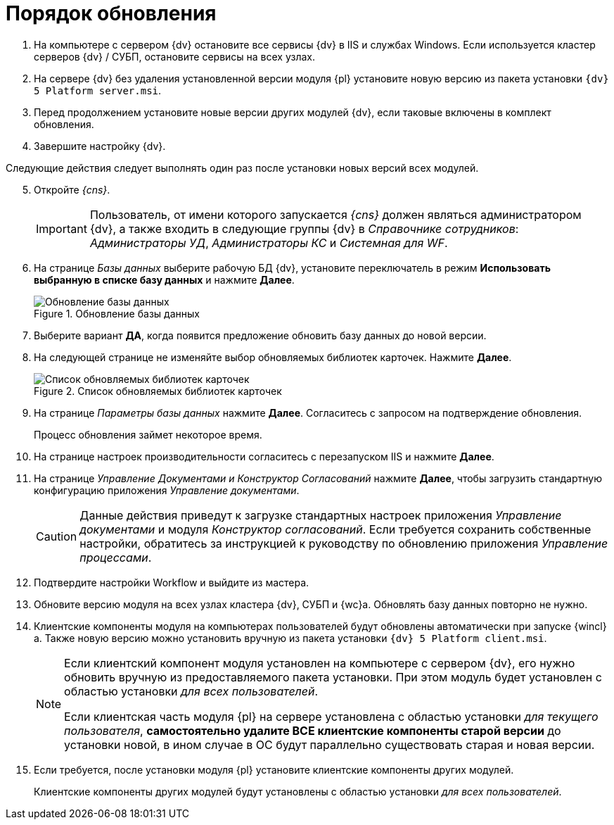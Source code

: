 = Порядок обновления

. На компьютере с сервером {dv} остановите все сервисы {dv} в IIS и службах Windows. Если используется кластер серверов {dv} / СУБП, остановите сервисы на всех узлах.
. На сервере {dv} без удаления установленной версии модуля {pl} установите новую версию из пакета установки `{dv} 5 Platform server.msi`.
. Перед продолжением установите новые версии других модулей {dv}, если таковые включены в комплект обновления.
. Завершите настройку {dv}.

[start=5]
.Следующие действия следует выполнять один раз после установки новых версий всех модулей.
. Откройте _{cns}_.
+
IMPORTANT: Пользователь, от имени которого запускается _{cns}_ должен являться администратором {dv}, а также входить в следующие группы {dv} в _Справочнике сотрудников_: _Администраторы УД_, _Администраторы КС_ и _Системная для WF_.
+
. На странице _Базы данных_ выберите рабочую БД {dv}, установите переключатель в режим *Использовать выбранную в списке базу данных* и нажмите *Далее*.
+
.Обновление базы данных
image::update-db.png[Обновление базы данных]
+
. Выберите вариант *ДА*, когда появится предложение обновить базу данных до новой версии.
+
. На следующей странице не изменяйте выбор обновляемых библиотек карточек. Нажмите *Далее*.
+
.Список обновляемых библиотек карточек
image::update-card-lib.png[Список обновляемых библиотек карточек]
+
. На странице _Параметры базы данных_ нажмите *Далее*. Согласитесь с запросом на подтверждение обновления.
+
Процесс обновления займет некоторое время.
+
. На странице настроек производительности согласитесь с перезапуском IIS и нажмите *Далее*.
+
. На странице _Управление Документами и Конструктор Согласований_ нажмите *Далее*, чтобы загрузить стандартную конфигурацию приложения _Управление документами_.
+
CAUTION: Данные действия приведут к загрузке стандартных настроек приложения _Управление документами_ и модуля _Конструктор согласований_. Если требуется сохранить собственные настройки, обратитесь за инструкцией к руководству по обновлению приложения _Управление процессами_.
+
. Подтвердите настройки Workflow и выйдите из мастера.
+
. Обновите версию модуля на всех узлах кластера {dv}, СУБП и {wc}а. Обновлять базу данных повторно не нужно.
+
. Клиентские компоненты модуля на компьютерах пользователей будут обновлены автоматически при запуске {wincl}а. Также новую версию можно установить вручную из пакета установки `{dv} 5 Platform client.msi`.
+
[NOTE]
====
Если клиентский компонент модуля установлен на компьютере с сервером {dv}, его нужно обновить вручную из предоставляемого пакета установки. При этом модуль будет установлен с областью установки _для всех пользователей_.

Если клиентская часть модуля {pl} на сервере установлена с областью установки _для текущего пользователя_, *самостоятельно удалите ВСЕ клиентские компоненты старой версии* до установки новой, в ином случае в ОС будут параллельно существовать старая и новая версии.
====
+
.  Если требуется, после установки модуля {pl} установите клиентские компоненты других модулей.
+
Клиентские компоненты других модулей будут установлены с областью установки _для всех пользователей_.
